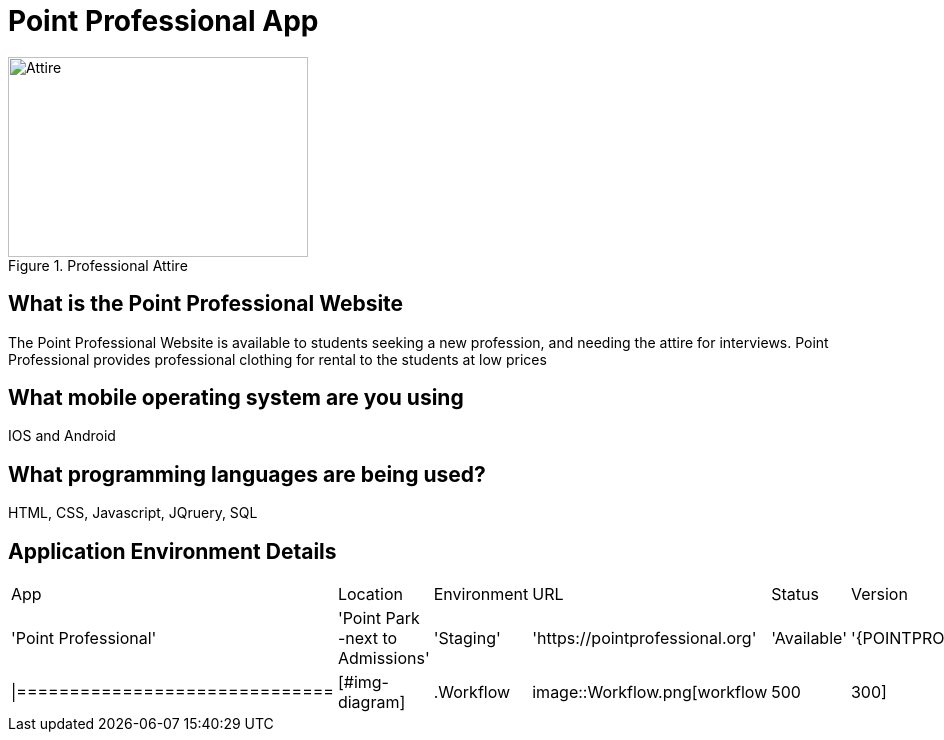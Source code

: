 # Point Professional App

:POINTPROFESSIONAL_APP: Point Professional
:POINTPROFESSIONAL_LOC: Point Park -next to Admissions
:POINTPROFESSIONAL_ENV: Staging
:POINTPROFESSIONAL_URL: https://pointprofessional.org
:POINTPROFESSIONAL_STATUS : Available



[#img-attire]
.Professional Attire
image::Professional attire - Copy.jpg[Attire,300,200]



## What is the Point Professional Website
The Point Professional Website is available to students seeking a new profession, and needing the attire for interviews. Point Professional provides
professional clothing for rental to the students at low prices


## What mobile operating system are you using
IOS and Android

## What programming languages are being used?
HTML, CSS, Javascript, JQruery, SQL

## Application Environment Details

[grid="rows",format="csv"]

|==================================================
App,Location,Environment,URL,Status,Version
'{POINTPROFESSIONAL_APP}','{POINTPROFESSIONAL_LOC}','{POINTPROFESSIONAL_ENV}','{POINTPROFESSIONAL_URL}','{POINTPROFESSIONAL_STATUS}','{POINTPROFESSIONAL_VERSION}'
|==============================

[#img-diagram]
.Workflow
image::Workflow.png[workflow,500,300]






